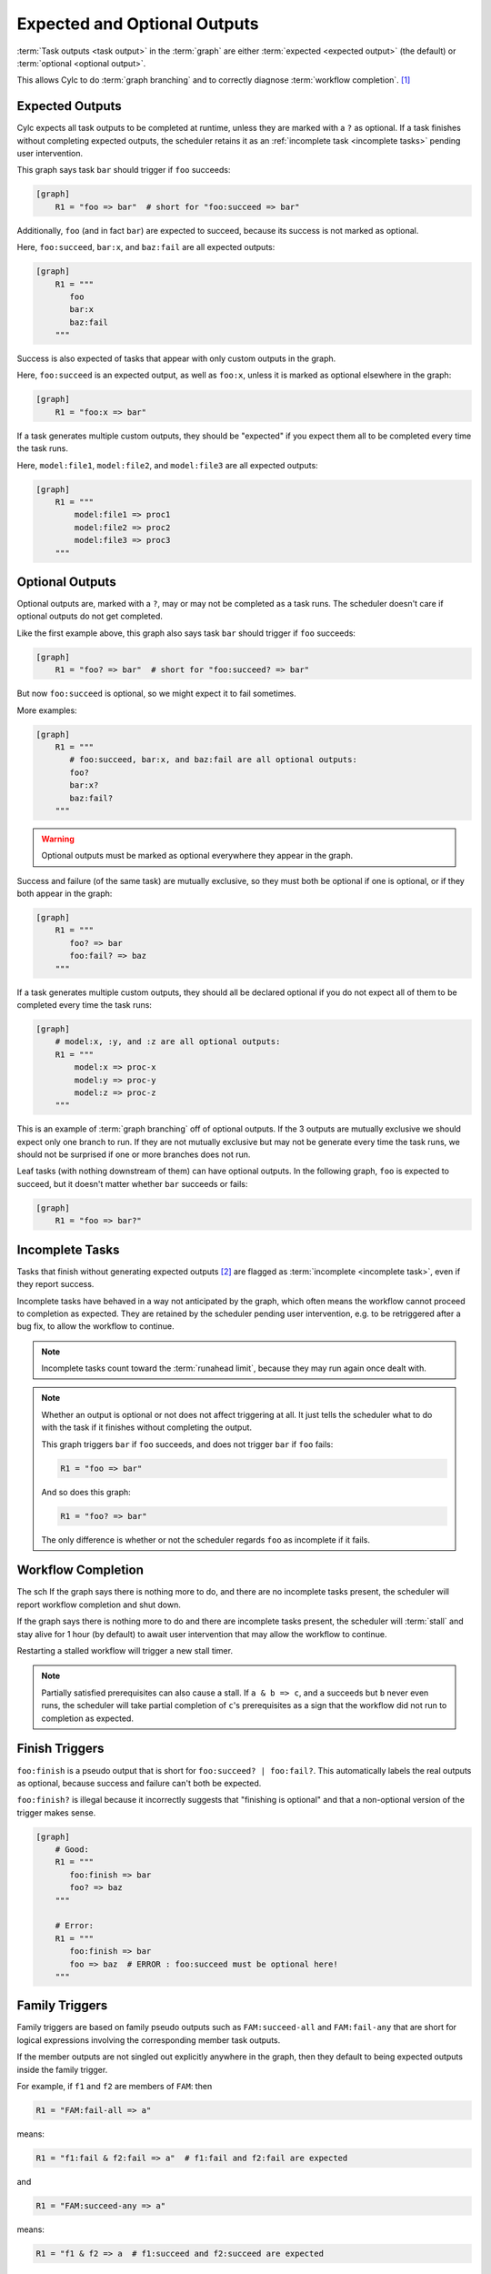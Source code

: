 .. _User Guide Optional Outputs:

Expected and Optional Outputs
=============================

:term:`Task outputs <task output>` in the :term:`graph` are either
:term:`expected <expected output>` (the default) or  :term:`optional <optional
output>`.

This allows Cylc to do :term:`graph branching` and to correctly diagnose
:term:`workflow completion`. [1]_

.. _expected outputs:

Expected Outputs
----------------

Cylc expects all task outputs to be completed at runtime, unless they are
marked with a ``?`` as optional. If a task finishes without completing expected
outputs, the scheduler retains it as an :ref:`incomplete task <incomplete
tasks>` pending user intervention.

This graph says task ``bar`` should trigger if ``foo`` succeeds:

.. code-block:: cylc

   [graph]
       R1 = "foo => bar"  # short for "foo:succeed => bar"

Additionally, ``foo`` (and in fact ``bar``) are expected to succeed,
because its success is not marked as optional.

Here, ``foo:succeed``, ``bar:x``, and ``baz:fail`` are all expected outputs:

.. code-block:: cylc

   [graph]
       R1 = """
          foo
          bar:x
          baz:fail
       """

Success is also expected of tasks that appear with only custom outputs in the
graph.

Here, ``foo:succeed`` is an expected output, as well as ``foo:x``, unless it is
marked as optional elsewhere in the graph:

.. code-block:: cylc

   [graph]
       R1 = "foo:x => bar"


If a task generates multiple custom outputs, they should be "expected" if you
expect them all to be completed every time the task runs.

Here, ``model:file1``, ``model:file2``, and ``model:file3`` are all expected
outputs:

.. code-block:: cylc

   [graph]
       R1 = """
           model:file1 => proc1
           model:file2 => proc2
           model:file3 => proc3
       """

.. _optional outputs:

Optional Outputs
----------------

Optional outputs are, marked with a ``?``, may or may not be completed as a
task runs.
The scheduler doesn't care if optional outputs do not get completed.

Like the first example above, this graph also says task ``bar`` should trigger
if ``foo`` succeeds:

.. code-block:: cylc

   [graph]
       R1 = "foo? => bar"  # short for "foo:succeed? => bar"

But now ``foo:succeed`` is optional, so we might expect it to fail sometimes.

More examples:

.. code-block:: cylc

   [graph]
       R1 = """
          # foo:succeed, bar:x, and baz:fail are all optional outputs:
          foo?
          bar:x?
          baz:fail?
       """

.. warning::

   Optional outputs must be marked as optional everywhere they appear in the
   graph.


Success and failure (of the same task) are mutually exclusive, so they must
both be optional if one is optional, or if they both appear in the graph:

.. code-block:: cylc

   [graph]
       R1 = """
          foo? => bar
          foo:fail? => baz
       """

If a task generates multiple custom outputs, they should all be declared optional
if you do not expect all of them to be completed every time the task runs:

.. code-block:: cylc

   [graph]
       # model:x, :y, and :z are all optional outputs:
       R1 = """
           model:x => proc-x
           model:y => proc-y
           model:z => proc-z
       """

This is an example of :term:`graph branching` off of optional outputs. If the 3
outputs are mutually exclusive we should expect only one branch to run. If they
are not mutually exclusive but may not be generate every time the task runs, we
should not be surprised if one or more branches does not run.

Leaf tasks (with nothing downstream of them) can have optional outputs. In the
following graph, ``foo`` is expected to succeed, but it doesn't matter whether
``bar`` succeeds or fails:

.. code-block:: cylc

   [graph]
       R1 = "foo => bar?"


.. _incomplete tasks:

Incomplete Tasks
----------------

Tasks that finish without generating expected outputs [2]_ are flagged as
:term:`incomplete <incomplete task>`, even if they report success.

Incomplete tasks have behaved in a way not anticipated by the graph, which
often means the workflow cannot proceed to completion as expected. They are
retained by the scheduler pending user intervention, e.g. to be retriggered
after a bug fix, to allow the workflow to continue.

.. note::
   Incomplete tasks count toward the :term:`runahead limit`, because they may
   run again once dealt with.


.. note::

   Whether an output is optional or not does not affect triggering at all. It
   just tells the scheduler what to do with the task if it finishes without
   completing the output.

   This graph triggers ``bar`` if ``foo`` succeeds, and does not trigger
   ``bar`` if ``foo`` fails:

   .. code-block:: cylc

      R1 = "foo => bar"

   And so does this graph:

   .. code-block:: cylc

      R1 = "foo? => bar"

   The only difference is whether or not the scheduler regards ``foo`` as
   incomplete if it fails.


.. _worklfow completion:

Workflow Completion
-------------------

The sch
If the graph says there is nothing more to do, and there are no incomplete
tasks present, the scheduler will report workflow completion and shut down.

If the graph says there is nothing more to do and there are incomplete tasks
present, the scheduler will :term:`stall` and stay alive for 1 hour (by
default) to await user intervention that may allow the workflow to continue.

Restarting a stalled workflow will trigger a new stall timer.

.. note::

   Partially satisfied prerequisites can also cause a stall. If ``a & b => c``,
   and ``a`` succeeds but ``b`` never even runs, the scheduler will take
   partial completion of ``c``'s prerequisites as a sign that the workflow did
   not run to completion as expected.


Finish Triggers
---------------

``foo:finish`` is a pseudo output that is short for ``foo:succeed? |
foo:fail?``. This automatically labels the real outputs as optional, because
success and failure can't both be expected.

``foo:finish?`` is illegal because it incorrectly suggests that "finishing
is optional" and that a non-optional version of the trigger makes sense.

.. code-block:: cylc

   [graph]
       # Good:
       R1 = """
          foo:finish => bar
          foo? => baz
       """

       # Error:
       R1 = """
          foo:finish => bar
          foo => baz  # ERROR : foo:succeed must be optional here!
       """


Family Triggers
---------------

.. (taken from https://github.com/cylc/cylc-flow/pull/4343#issuecomment-913901972)

Family triggers are based on family pseudo outputs such as ``FAM:succeed-all``
and ``FAM:fail-any`` that are short for logical expressions involving the
corresponding member task outputs.

If the member outputs are not singled out explicitly anywhere in the graph,
then they default to being expected outputs inside the family trigger.

For example, if ``f1`` and ``f2`` are members of ``FAM``: then

.. code-block:: cylc

   R1 = "FAM:fail-all => a"


means:

.. code-block:: cylc

   R1 = "f1:fail & f2:fail => a"  # f1:fail and f2:fail are expected


and

.. code-block:: cylc

   R1 = "FAM:succeed-any => a"


means:

.. code-block:: cylc

   R1 = "f1 & f2 => a  # f1:succeed and f2:succeed are expected


However, the family default can be changed to optional with the ``?`` syntax:

.. code-block:: cylc

   R1 = "FAM:fail-all? => a"


means:

.. code-block:: cylc

   R1 = "f1:fail? & f2:fail? => a"  # f1:fail and f2:fail are optional

And you can override the family default for a particular member by singling it
out in the graph:

.. code-block:: cylc

   R1 = """
      # f1:fail is expected, and f2:fail is optional:
      FAM:fail-all => a
      f2:fail? => b
   """


Family Finish Triggers
----------------------

Like task ``:finish`` triggers, family ``:finish-all/any`` triggers are
different because ``:finish`` is a pseudo output involving both
``:succeed`` and ``:fail``, which are mutually exclusive outputs that must be
optional if both are used.

Also like task ``:finish`` triggers, use of ``?`` is illegal on a family
trigger, because the underlying member outputs must already be optional.

.. code-block:: cylc

   FAM:finish-all => a  # f1:succeed/fail and f2:succeed/fail are optional
   FAM:finish-any => a  # (ditto)

   FAM:finish-all? => b  # ERROR


.. _graph-branching:

Graph Branching
---------------

A graph can split into alternate branches on optional outputs, where only one
branch or another will be followed at runtime.

This is often used for automatic failure recovery:

.. code-block:: cylc

   [graph]
       R1 = """
           foo:fail? => diagnose => foo-recover
           foo? | foo-recover => products
       """


Alternate paths can also branch from mutually exclusive custom outputs:

.. code-block:: cylc

   [graph]
       R1 = """  # foo completes either file a or file b:
           foo:a? => proc-a  # only one branch will run
           foo:b? => proc-b
           proc-a | proc-b => products
       """

Unlike the success/fail case, however, Cylc can't know if custom outputs are
mutually exclusive or not. If they are not exclusive, the paths will be
concurrent rather than alternate:

.. code-block:: cylc

   [graph]
       R1 = """  # foo completes both file a and file b:
           foo:a => proc-a  # both branches will run
           foo:b => proc-b
           proc-a & proc-b => products
       """

For branching on custom outputs you can use an :term:`artificial dependency` to
ensure that at least one branch executes at runtime. For example, in the graph
below task ``a`` will spawn the post-branch ``c`` even if it doesn't complete
either of the branching outputs, in which case the partially satisfied ``c``
will be flagged by the scheduler as a problem.

.. code-block:: cylc

   [graph]
       R1 = """
           a:x? => b1
           a:y? => b2
           b1 | b2 => c
           a => c  # artifical dependency
       """

.. note::

   For Cylc 7 users, you do not need :term:`suicide triggers <suicide trigger>`
   to remove tasks from unused alternate paths in Cylc 8.


.. [1] By distinguishing graph branches (or rather, the tasks that trigger
   them) that did not run but should have, from those that did not run but were
   optional.

.. [2] This includes failed job submission, when the ``:submit`` output is not
   marked as optional.

